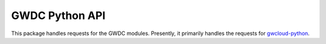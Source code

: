 GWDC Python API
===============

This package handles requests for the GWDC modules. Presently, it primarily handles the requests for `gwcloud-python <https://pypi.org/project/gwcloud-python/>`_.
